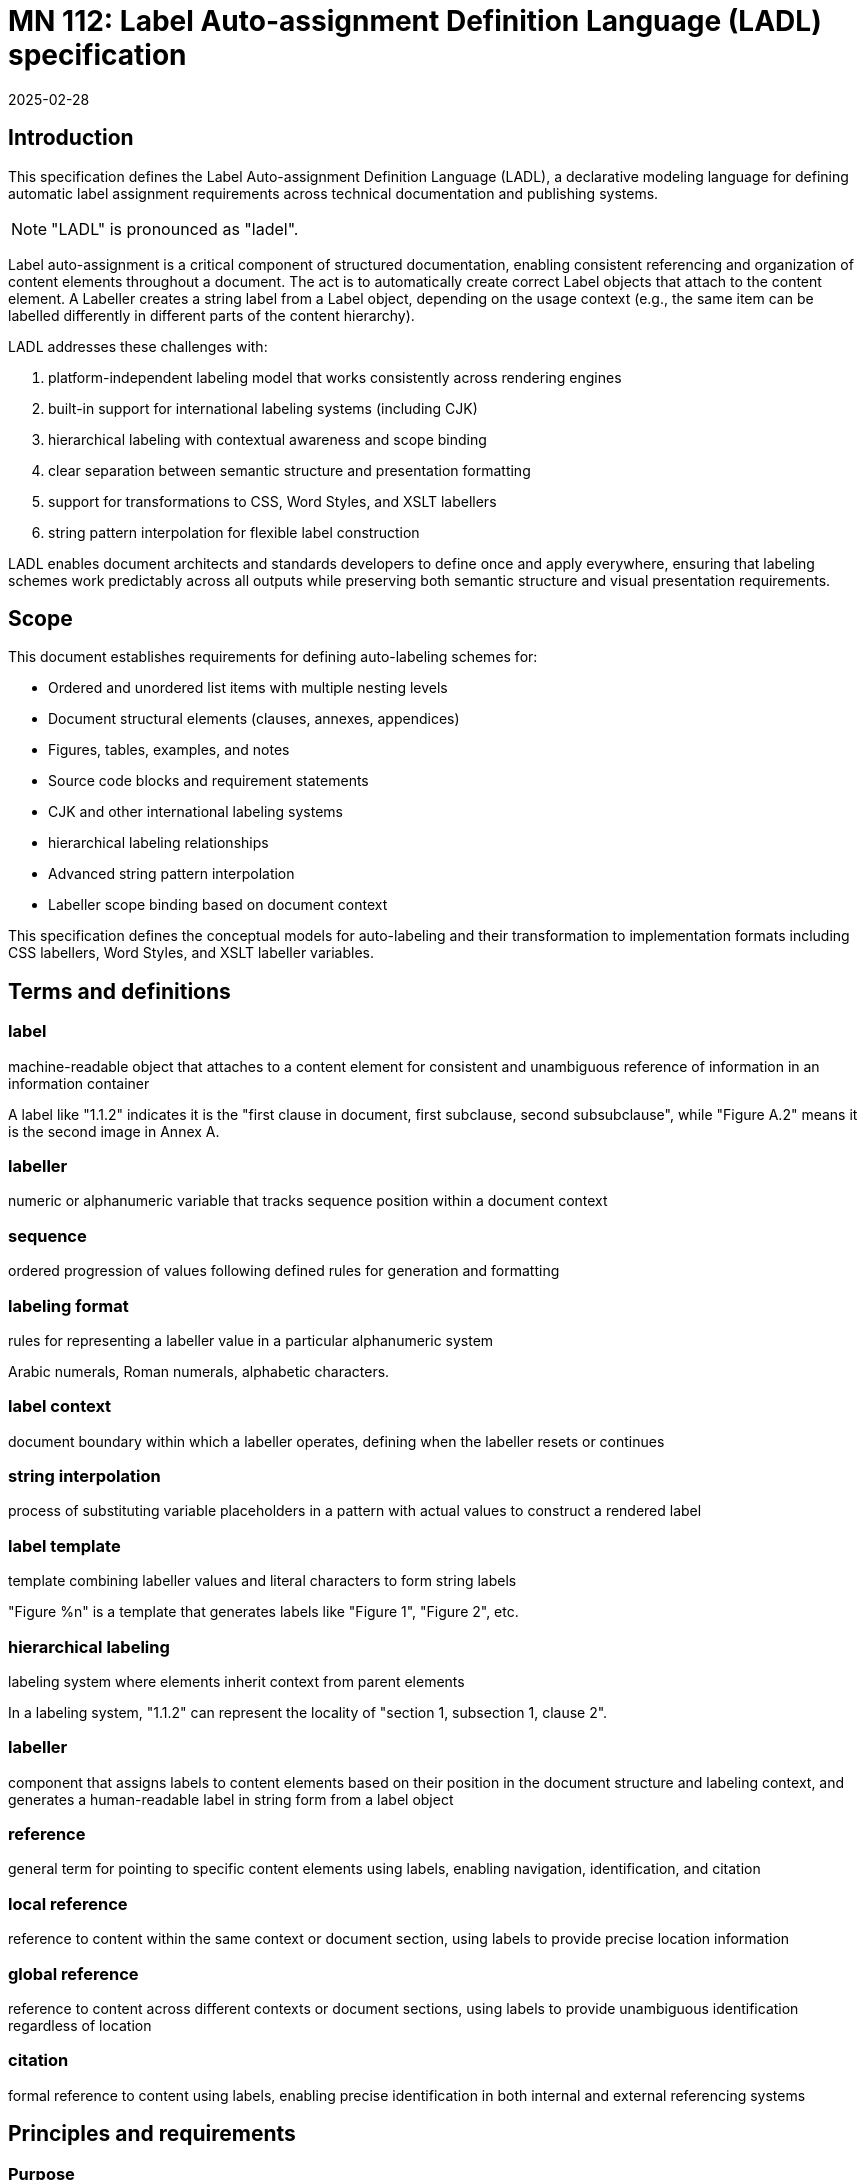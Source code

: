 = MN 112: Label Auto-assignment Definition Language (LADL) specification
:docnumber: 112
:edition: 1
:revdate: 2025-02-28
:copyright-year: 2025
:language: en
:title-main-en: Label Auto-assignment Definition Language (LADL) specification
:doctype: standard
:status: draft
:mn-document-class: ribose
:mn-output-extensions: xml,html,pdf,rxl
:local-cache-only:

[[introduction]]
== Introduction

This specification defines the Label Auto-assignment Definition Language (LADL), a
declarative modeling language for defining automatic label assignment requirements
across technical documentation and publishing systems.

NOTE: "LADL" is pronounced as "ladel".

Label auto-assignment is a critical component of structured documentation, enabling
consistent referencing and organization of content elements throughout a document.
The act is to automatically create correct Label objects that attach to the content
element. A Labeller creates a string label from a Label object, depending on the usage
context (e.g., the same item can be labelled differently in different parts of the
content hierarchy).

LADL addresses these challenges with:

. platform-independent labeling model that works consistently across rendering engines
. built-in support for international labeling systems (including CJK)
. hierarchical labeling with contextual awareness and scope binding
. clear separation between semantic structure and presentation formatting
. support for transformations to CSS, Word Styles, and XSLT labellers
. string pattern interpolation for flexible label construction

LADL enables document architects and standards developers to define once and apply
everywhere, ensuring that labeling schemes work predictably across all outputs
while preserving both semantic structure and visual presentation requirements.

[[scope]]
== Scope

This document establishes requirements for defining auto-labeling schemes for:

* Ordered and unordered list items with multiple nesting levels
* Document structural elements (clauses, annexes, appendices)
* Figures, tables, examples, and notes
* Source code blocks and requirement statements
* CJK and other international labeling systems
* hierarchical labeling relationships
* Advanced string pattern interpolation
* Labeller scope binding based on document context

This specification defines the conceptual models for auto-labeling and their
transformation to implementation formats including CSS labellers, Word Styles,
and XSLT labeller variables.


[[terms-and-definitions]]
== Terms and definitions

=== label

machine-readable object that attaches to a content element for consistent and
unambiguous reference of information in an information container

[example]
====
A label like "1.1.2" indicates it is the "first clause in document, first subclause, second subsubclause", while "Figure A.2" means it is the second image in Annex A.
====

=== labeller

numeric or alphanumeric variable that tracks sequence position within a document context

=== sequence

ordered progression of values following defined rules for generation and formatting

=== labeling format

rules for representing a labeller value in a particular alphanumeric system

[example]
====
Arabic numerals, Roman numerals, alphabetic characters.
====

=== label context

document boundary within which a labeller operates, defining when the labeller resets or continues

=== string interpolation

process of substituting variable placeholders in a pattern with actual values to construct a rendered label

=== label template

template combining labeller values and literal characters to form string labels

[example]
====
"Figure %n" is a template that generates labels like "Figure 1", "Figure 2", etc.
====

=== hierarchical labeling

labeling system where elements inherit context from parent elements

[example]
====
In a labeling system, "1.1.2" can represent the locality of "section 1,
subsection 1, clause 2".
====

=== labeller

component that assigns labels to content elements based on their position in the
document structure and labeling context, and generates a human-readable label in
string form from a label object

=== reference

general term for pointing to specific content elements using labels, enabling
navigation, identification, and citation

=== local reference

reference to content within the same context or document section, using labels
to provide precise location information

=== global reference

reference to content across different contexts or document sections, using
labels to provide unambiguous identification regardless of location

=== citation

formal reference to content using labels, enabling precise identification in
both internal and external referencing systems



[[requirements]]
== Principles and requirements

=== Purpose

Labels serve as the foundation for consistent and unambiguous reference of
information within documents.

Their primary purpose is to enable:

* *Precise navigation* through hierarchical document structures
* *Unambiguous identification* of content elements regardless of their position
* *Citation systems* that work both internally and externally to the document

Labels provide machine-readable identifiers that can be rendered in
human-readable form, allowing both automated systems and human readers to locate
and reference specific content with precision.

A consistent, predictable auto-labeling language enables consistent, predictable
auto-labeling with the following benefits:

* Preserving semantic relationships between labeled elements
* Adapting to different display requirements by format
* Supporting internationalization requirements
* Allowing for hierarchical labeling schemes
* Enabling flexible formatting of labels
* Managing labeller scopes across document boundaries


[[principles]]
=== Principles

LADL follows these fundamental design principles:

. *Separation of semantics and presentation*: Numbers represent both position in a sequence and
  visual labeling. These concerns must be separable for proper processing.

. *Context awareness*: Labeling systems must understand their position within document hierarchies.

. *Independence from format*: The model must define labeling in a way that can be consistently
  applied across HTML, PDF, Word, and other formats.

. *Transformation clarity*: Format-specific renderings must be clearly derivable from the base model.

. *Internationalization support*: Non-Latin labeling systems must be fully supported.


=== Architecture

The architecture consists of:

* Core models defining labellers, sequences, and formats
* Element-specific extensions for particular document components
* Transformation templates for output formats
* Hierarchical context management
* Scope binding framework
* Pattern interpolation system

LADL defines a user-defined label definition language for elements that require
automatic sequence tracking or numbering, ensuring consistent and predictable
labeling.

These definitions are interpreted by LADL-compliant runtimes to generate
appropriate labeling in the target format.

The architecture must provide:

* Common patterns applicable across formats
* Format-specific transformation instructions
* Separation of semantic labeling (what something is) from presentation (how it appears)
* Support for complex labeling schemes required by standards organizations


=== Types of label references

==== General

Labels support different types of references depending on their scope and usage:

* *Global references* point to content across different contexts
* *Local references* point to content within the same context
* *Citations* provide formal references to external content

==== Global references

A global reference label is a unique reference that refers to content scoped
within an information container.

Global references require string labels that include all necessary context
information to ensure unambiguous identification.

A label reference is considered fully-qualified as a global reference if:

* All its labeling contexts are shown in the label
* The label uniquely refers to a content element within the container

[example]
====
A reference from Annex A to "Figure 3.2" clearly identifies the second figure in
Clause 3, regardless of where the reference appears.
====

==== Local references

A local reference label is a unique reference that refers to content scoped
within a part of the information container.

[example]
====
Within Clause 3, a reference to a list item "a)" is a local reference instead of
the global reference counterpart of "Clause 3, a)".
====

Local references can be preferred over global references when referring content
within the same context is more concise for the reader, due to omission of the
duplicated self-reference.
+
[example]
====
Within a list, a reference to "a)" is more concise than "List 1, a)".
====


==== Citations

Citations are external references to the information container that the labels
are attached to.

Citations to labelled content in the current environment may be created
by external document references or in bibliographic entries.

For external users to create consistent citations to the content, the labels
must be predictable and consistent across different documents.


=== Reference resolution

The process of resolving references involves:

. *Identification*: Determining the target element based on its label

. *Context mapping*: Understanding the relationship between the reference
context and the target context

. *Rendering*: Presenting the reference in an appropriate format for the current
context


The LADL model provides the foundation for this resolution process by ensuring
that labels are:

* *Unique*: Each label uniquely identifies a specific content element

* *Structured*: Labels follow a consistent structure that reflects the document
hierarchy

* *Context-aware*: Labels can be interpreted correctly regardless of where they
appear



=== Runtime requirements

The LADL language runtime is responsible for interpreting and executing label
auto-assignment definitions. The runtime:

* Processes LADL definitions to create a label assignment model
* Maintains labeller states and sequences throughout document processing
* Manages context hierarchies and inheritance relationships
* Executes label generation according to defined patterns
* Handles format-specific rendering requirements


[[core-models]]
== Core models

=== General

The core models in the LADL language framework are:

* `Label`: Represents a label assigned to a content element
* `Labeller`: Transforms a label template into a final label string
* `Sequence`: Defines the progression of values for a labeller
* `LabelContext`: Defines the scope and type of label context for labeling elements
* `LabelTemplate`: Defines how labeller values are combined with fixed text to create labels

In this document, we define the following models for illustration purposes of
the LADL language:

* `ContentElement`: Represents a content element in an information container


The following 3 model trees exist in the LADL model:

* Content tree: an object tree that contains models that can
be used to contain ContentElements that have Labels.

* Context tree: an object tree made of LabelContext objects (linked via the `parent` attribute) that provides label contexts.

* Labeller tree: an object tree made of Labeller objects (linked via the `parent` attribute) that allows hierarchical labeling.


EDITOR: These diagrams need to be updated.

The following diagrams illustrate the key relationships in the LADL model.


.Scope and Element Binding
[source]
----
+----------------+         +----------------+
|    Labeller     |<------->|     Scope      |
|----------------|         |----------------|
| id             |         | context        |
| sequence       |         | boundary       |
+----------------+         +----------------+
        |
        |                  +----------------+
        +----------------->|  ElementType   |
                           |----------------|
                           | name           |
                           | attributes     |
                           +----------------+
----

.Hierarchical Labeller Example
[source]
----
+-------------------+         +-------------------+
| Parent Labeller   |         | Child Labeller    |
|-------------------|<--------|-------------------|
| id: "section"     |         | id: "figure"      |
| sequence: 1,2,3.. |         | sequence: 1,2,3.. |
| scope: document   |         | scope: section    |
+-------------------+         +-------------------+
                                       |
                                       v
                              +-------------------+
                              | NumberingPattern  |
                              |-------------------|
                              | "%parent.%n"      |
                              | -> "1.1", "1.2"   |
                              +-------------------+
----

."Figure A.1" Construction
[source]
----
+-------------------+         +-------------------+
| Annex Labeller    |         | Figure Labeller   |
|-------------------|<--------|-------------------|
| id: "annex"       |         | id: "figure"      |
| sequence: A,B,C.. |         | sequence: 1,2,3.. |
| scope: document   |         | scope: annex      |
+-------------------+         +-------------------+
        |                               |
        v                               v
+-------------------+         +-------------------+
| Output: "A"       |         | Output: "1"       |
+-------------------+         +-------------------+
        |                               |
        |                               |
        v                               v
        +---------------+---------------+
                        |
                        v
                +-------------------+
                | Combined Pattern  |
                |-------------------|
                | "Figure %parent.%n"|
                | -> "Figure A.1"   |
                +-------------------+
----

=== ContentElement

The ContentElement class represents a content element in an information
container that can potentially hold a LabelContext object.

[source,lml]
----
class ContentElement {
  attribute id, String {
    definition "Unique identifier for the content element"
  }
  attribute parent, ref:(ContentElement) {
    definition "Parent element to which this element belongs"
  }
  attribute type, String {
    definition "Type of the content element"
  }
}
----

The `type` attribute is used to match whether a Labeller
can label it.

=== Sequence

==== General

A sequence defines the progression of values used for labeling.

There are two types of Sequence models that inherit from Sequence:

* CharacterSequence: Defines a fixed sequence of characters
* NumericSequence: Defines a monotonic sequence of numerical values

[source,lml]
----
class Sequence {
  attribute char_direction, String {
    definition "Whether the sequence contains characters in a left-to-right or right-to-left direction"

    default "ltr"
    values {
      value "ltr" {
        definition "Left-to-right"
      }
      value "rtl" {
        definition "Right-to-left"
      }
    }
  }
  method value_for_position(position: Integer) {
    definition "Provide the value for a given order in the sequence"
  }

  method set_initial_value(position: Integer) {
    definition "Set the sequence to start at a specific value"
  }
}
----

==== NumericSequence

[source,lml]
----
class NumericSequence < Sequence {
  attribute initial_value, Integer {
    definition "Starting value for the sequence"
    default: 1
  }
  attribute increment, Integer {
    definition "Value to increment by for each step"
    default: 1
  }
  attribute cycle_length, Integer {
    definition "Length after which sequence notation expands"
  }
  attribute base_sequence, Sequence {
    definition "Base sequence that this sequence builds upon"
  }
}
----

A LADL-compliant runtime should provide the following default labeling
sequences:

Left-to-right sequences::

`DecimalNumericSequence`::: Standard decimal numbers (1, 2, 3...)
`RomanUpperNumericSequence`::: Uppercase Roman numerals (I, II, III...)
`RomanLowerNumericSequence`::: Lowercase Roman numerals (i, ii, iii...)
`AlphaUpperNumericSequence`::: Uppercase letters (A, B, C...)
`AlphaLowerNumericSequence`::: Lowercase letters (a, b, c...)
`CyrillicUpperCharacterSequence`::: Uppercase Cyrillic alphabet characters (А, Б, В, Г, Д, Е, Ж, З...)
`CyrillicLowerCharacterSequence`::: Lowercase Cyrillic alphabet characters (а, б, в, г, д, е, ж, з...)
`GreekUpperCharacterSequence`::: Uppercase Greek alphabet characters (Α, Β, Γ, Δ, Ε, Ζ, Η, Θ...)
`GreekLowerCharacterSequence`::: Lowercase Greek alphabet characters (α, β, γ, δ, ε, ζ, η, θ...)
`ChineseNumericSequence`::: Chinese numerals (一, 二, 三...)
`JapaneseNumericSequence`::: Japanese numerals (一, 二, 三...)
`KoreanNumericSequence`::: Korean numerals (일, 이, 삼...)

Right-to-left sequences::

`ArabicNumericSequence`::: Arabic numerals in Arabic script (١, ٢, ٣...). This is a sequence of RTL numbers.
`HebrewNumericSequence`::: Hebrew numerals (א, ב, ג...). This is a sequence of RTL numbers.

.An Arabic numeric sequence that increments by 3
[example]
====
The following definition describes a custom numeral sequence based on
ArabicNumericSequence that jumps every 3 positions.

[source,lml]
----
instance ThreeIncrementArabicNumericSequence < NumericSequence {
  base_sequence = ArabicNumericSequence
  initial_value = 1
  increment = 3
}
----

Produces a sequence of "1, 4, 7, 10, ...".
====

.A Chinese numeric sequence that only gives even numbers
[example]
====
The following definition describes a custom numeric sequence based on Chinese
numeric sequence only giving even numbers.

[source,lml]
----
instance EvenChineseNumericSequence {
  base_sequence = ChineseNumericSequence
  initial_value = 2
  increment = 2
}
----

Produces a sequence of "二, 四, 六, 八, ...".
====


==== CharacterSequence

[source,lml]
----
class CharacterSequence < Sequence {
  attribute characters, String {
    definition "Strings that define a label for an ordered element in the sequence"
    cardinality 1..n
  }
  attribute expansion_rule, String {
    definition "Rule for expanding sequence after completion"
    values {
      value "repeat_label" {
        definition "Repeat the label character"
      }
      value "prepend_prefix" {
        definition "Add a new prefix character"
      }
      value "double_character" {
        definition "Double the character for expansion"
      }
      value "none" {
        definition "No expansion applied"
      }
      value "append_suffix" {
        definition "Append a suffix character after expansion"
      }
    }
  }
  attribute direction, String {
    definition "Direction of the sequence"
    default "ltr"
    values {
      value "ltr" {
        definition "Left-to-right"
      }
      value "rtl" {
        definition "Right-to-left"
      }
    }
  }
}
----


[example]
====
Certain ancient texts apply a labeling system of ["元", "亨", "利", "貞"] as
book labels if there are 4 books in a series. The following definition applies
the expansion rule "prepend_prefix" to the sequence.

[source,lml]
----
instance YiJingCharacterSequence {
  characters = ["元", "亨", "利", "貞"]
  expansion_rule = "prepend_prefix"
  expansion_prefix = ["乾", "坤", "巽", "震", "坎", "艮", "離", "兌"]
}
----

Produces a sequence of "元, 亨, 利, 貞, 乾元, 乾亨, 乾利, 乾貞, 坤元, 坤亨, ...".
====

[example]
====
Greek literature uses the Greek alphabet and numerals for labeling, which
includes both letters and specific numeral characters for enumeration. The
following definition applies the expansion rule "double_character" to the
sequence.

[source,lml]
----
instance GreekCharacterSequence {
  characters = ["α", "β", "γ", "δ", "ε", "ζ", "η", "θ"]
  expansion_rule = "double_character"
}
----

Produces a sequence of "α, β, γ, δ, ε, ζ, η, θ, αα, ββ, γγ, δδ, εε, ...".
====


=== Label template

The LabelTemplate class defines how string labels are constructed from labeller
values and fixed text.

[source,lml]
----
class LabelTemplate {
  attribute pattern, String {
    definition "Template string with placeholders for labeller values"
  }
  attribute direction, String {
    definition "Direction of the pattern string"
    default "ltr"
    values {
      value "ltr" {
        definition "Left-to-right"
      }
      value "rtl" {
        definition "Right-to-left"
      }
    }
  }
}
----

The `pattern` attribute is a string that contains placeholders for labeller
values and any fixed text necessary.

The following placeholders are supported:

`%n`:: Labeller value
+
[example]
====
The pattern `"Figure %n"` may generate labels like "Figure 1", "Figure 2",
"Figure 3", etc.
====

`%pn`:: Parent labeller value
+
[example]
====
The pattern `"Figure %pn.%n"`, where the parent is a labeller for an Annex
context, may generate the labels "Figure A.1", "Figure B.2", "Figure C.3".
====

`%parent`:: Rendered global label value of parent.
+
[example]
====
The pattern "%parent, List %n", where the parent is a labeller for a Clause
context, may generate the labels "Clause 1, List 1", "Clause 1, List 2", "Clause
2, List 1", etc.
====

`%self`:: Rendered local label value of self.
+
[example]
====
The pattern "%self" in a Clause labeller context, where the local reference template
is "Clause %n",
may generate the label "Clause 1", "Clause 2", "Clause 3".
====

The `direction` attribute defines the direction of the pattern string, which
can be either "ltr" (left-to-right) or "rtl" (right-to-left).

.An unordered list label template
[example]
====
The following definition describes a label template for unordered lists with no
string interpolation.

[source]
----
Level 1: •
Level 2: ◦
Level 3: ▪
----

[source,lml]
----
instance UnorderedListLabelLevel1Template {
  pattern = "•"
}

instance UnorderedListLabelLevel2Template {
  pattern = "◦"
}

instance UnorderedListLabelLevel3Template {
  pattern = "▪"
}
----
====

.A simple figure labeling pattern
[example]
====
The following definition describes a label template for figures that uses the
labeller value.

[source]
----
Figure %n
----

[source,lml]
----
instance FigureLabelTemplate < LabelTemplate {
  pattern = "Figure %n"
}
----

Output: "Figure 1", "Figure 2", "Figure 3", etc.
====


.A Japanese clause hierarchical labeling pattern
[example]
====
The following definition describes a label template for clauses that uses the
labeller value.

[source]
----
%parentの%n
----

[source,lml]
----
instance JapaneseClauseLabelTemplate < LabelTemplate {
  pattern = "%parentの%n"
}
----

If parent clause is labelled as "二", the sequence is the JapaneseNumericSequence,
the output would be "二の一", "二の二", "二の三", etc.

If parent clause is labelled as "二の三", the sequence is the
JapaneseNumericSequence, the output would be "二の三の一", "二の三の二", "二の三
の三", etc.
====

A label template can be in a RTL direction. The following rules apply:

* Numbers flow correctly from right-to-left
* Hierarchical labels maintain proper RTL rendering
* Global references preserve the RTL format when used in different contexts

.RTL clause labels
====
Arabic documents use right-to-left (RTL) text direction.

[source,lml]
----
instance ArabicClauseLabelTemplate < LabelTemplate {
  pattern = "%n قسم"
  direction = "rtl"
}

instance ArabicClauseLabelGlobalTemplate < LabelTemplate {
  pattern = "%n قسم، %parent"
  direction = "rtl"
}

instance ArabicClauseLabeller {
  id = "arabic_clause_labeller"
  sequence = ArabicNumericSequence // This is a sequence of RTL numbers
  context = DocumentContext
  type = "clause"
  template = ArabicClauseLabelTemplate
  global_template = ArabicClauseLabelGlobalTemplate
}
----

The values would be:
----
> ArabicClauseLabeller.value_for_position(1) => "١ قسم"
> ArabicClauseLabeller.value_for_position(2) => "٢ قسم"
> ArabicClauseLabeller.value_for_position(3) => "٣ قسم"
----
====



=== Label context

The LabelContext class defines the scope of labeling (and a label hierarchy) within
an information container.

----
class LabelContext {
  attribute name, String {
    definition "Name of the label context"
  }
  attribute parent, ref:(LabelContext) {
    definition "Parent label context to which this label context relates"
  }
  attribute element, ContentElement {
    definition "Content element associated with the label context"
  }
  attribute labellers, ref:(Labeller) {
    definition "Labellers (of different types) that are bound to this label context"
    collection true
  }
}
----

[example]
====
The following definition describes a label context for a document clause that
contains a labeller for figures.

[source,lml]
----
instance ClauseContext {
  name = "clause"
  parent = DocumentContext
  content_element = SomeClauseElement
  labellers = ["id:figure_labeller", "id:notes_labeller"]
}
----
====


=== Labeller

The Labeller model defines the fundamental mechanism for tracking sequence
position within a label context.

[source,lml]
----
class Labeller {
  attribute sequence, Sequence {
    definition "Sequence that defines the label's possible values"
  }

  attribute context, LabelContext {
    definition "LabelContext to which this labeller is bound"
  }

  attribute type, String {
    definition "Type of the ContentElement the labeller can label"
  }

  attribute parent, ref:(Labeller) {
    definition "Parent labeller to which this labeller relies upon to generate labels, if any"
  }

  attribute template, LabelTemplate {
    definition {
      Template for generating the label. The template direction must be
      respected when generating the label.
    }
  }

  attribute global_template, LabelTemplate {
    definition {
      Template for generating the fully qualified, global label. The template
      direction must be respected when generating the label.
    }
  }

  method value_for_position(position: Integer) {
    definition "Provide the rendered string label for local reference."
  }

  method global_value_for_position(position: Integer) {
    definition "Provide the rendered string label for global reference."
  }
}
----

.Labeller model
[source]
----
+-----------------+        +-------------------+
|    Labeller     |------->|  Sequence         |
|-----------------|        |-------------------|
| id              |        | initial_value     |
| context         |        | increment         |
| sequence        |        | cycle_length      |
| template        |        |                   |
| global_template |        |                   |
+-----------------+        +-------------------+
        |
        |                  +-------------------+
        +----------------->| LabelContext      |
        |                  |-------------------|
        |                  | name              |
        |                  | parent            |
        |                  | element           |
        |                  | labellers         |
        |                  +-------------------+
        |
        |                  +-------------------+
        +----------------->| Parent Labeller   |
                           |-------------------|
                           | id                |
                           | sequence          |
                           | context           |
                           | template          |
                           | global_template    |
                           +-------------------+
----


.An unordered list label template
[example]
====
The following definition describes a labeller for unordered lists with no
string interpolation.

[source,lml]
----
instance UnorderedListLabelTemplate {
  pattern = "List %n"
}

instance UnorderedListLabelLevel1Template {
  pattern = "•"
}

instance UnorderedListLabelLevel2Template {
  pattern = "◦"
}

instance UnorderedListLabelLevel3Template {
  pattern = "▪"
}

instance UnorderedListLabeller {
  id = "unordered_list_labeller"
  sequence = CharacterSequence
  context = ClauseContext
  type = "list"
  template = UnorderedListLabelTemplate
}

instance UnorderedListLevel1Labeller {
  id = "unordered_list_labeller_1"
  sequence = CharacterSequence
  context = ClauseContext
  type = "list_item"
  template = UnorderedListLabelLevel1Template
}

instance UnorderedListLevel2Labeller {
  id = "unordered_list_labeller_1_1"
  sequence = CharacterSequence
  context = ClauseContext
  type = "list_item"
  template = UnorderedListLabelLevel2Template
  parent = UnorderedListLevel1Labeller
}

instance UnorderedListLevel3Labeller {
  id = "unordered_list_labeller_1_1_3"
  sequence = CharacterSequence
  context = ClauseContext
  type = "list_item"
  template = UnorderedListLabelLevel3Template
  parent = UnorderedListLevel2Labeller
}

// Content elements
instance ListContentElement < ContentElement {
  // Content element definition
  labellers = ["id:unordered_list_labeller"]
}
instance ListItem_1_ContentElement < ContentElement {
  // Content element definition
  labellers = ["id:unordered_list_item_labeller_1"]
}
instance ListItem_1_1_ContentElement < ContentElement {
  // Content element definition
  labellers = ["id:unordered_list_item_labeller_1_1"]
}
instance ListItem_1_1_3_ContentElement < ContentElement {
  // Content element definition
  labellers = ["id:unordered_list_item_labeller_1_1_3"]
}
----

The values would be:

----
> UnorderedListLabeller.value_for_position(1) => "List 1"
> UnorderedListLabeller.value_for_position(3) => "List 3"

// Level 1, same per position
> UnorderedListLevel1Labeller.value_for_position(1) => "•"
> UnorderedListLevel1Labeller.value_for_position(8) => "•"

// Level 2, same per position
> UnorderedListLevel2Labeller.value_for_position(1) => "◦"
> UnorderedListLevel2Labeller.value_for_position(3) => "◦"

// Level 3, same per position
> UnorderedListLevel3Labeller.value_for_position(1) => "▪"
> UnorderedListLevel3Labeller.value_for_position(4) => "▪"
----
====


For hierarchical labeling, a Labeller may have a parent labeller that provides
label context for the current labeller's position in the parent labeller's label
context'.

[example]
====
Simple labeller for tracking Notes in a Clause.

[source,lml]
----
instance ClauseContext {
  labellers = ["id:notes_labeller"]
}

instance NotesLabeller {
  id = "notes_labeller"
  sequence = ArabicNumericSequence
  context = ClauseContext
  parent = null // Does not rely on a parent Labeller
  template = NoteLabelTemplate
  global_template = NoteGlobalLabelTemplate
}

instance NoteLabelTemplate < LabelTemplate {
  pattern = "NOTE %n"
}

instance NoteGlobalLabelTemplate < LabelTemplate {
  pattern = "%parent, %self"
}
----

The values would be:
----
> NotesLabeller.value_for_position(1) => "NOTE 1"
> NotesLabeller.value_for_position(2) => "NOTE 2"
> NotesLabeller.value_for_position(3) => "NOTE 3"
> NotesLabeller.global_value_for_position(1) => "Clause 1, NOTE 1"
> NotesLabeller.global_value_for_position(2) => "Clause 1, NOTE 2"
> NotesLabeller.global_value_for_position(3) => "Clause 1, NOTE 3"
----
====

[example]
====
Simple labeller for tracking Figures:

[source,lml]
----
instance ClauseContext {
  type = "section"
  labellers = ["id:figure_labeller"]
}

instance FigureLabeller {
  id = "figure_labeller"
  sequence = RomanUpperNumericSequence
    context = ClauseContext
  parent = null // Does not rely on a parent Labeller
  template = FigureLabelTemplate
  global_template = FigureGlobalLabelTemplate
}

instance FigureLabelTemplate < LabelTemplate {
  pattern = "Figure %n"
}

instance FigureGlobalLabelTemplate < LabelTemplate {
  pattern = "%parent, %self"
}
----

The values would be:
----
> FigureLabelTemplate.value_for_position(1) => "Figure I"
> FigureLabelTemplate.value_for_position(2) => "Figure II"
> FigureLabelTemplate.value_for_position(3) => "Figure III"
> FigureGlobalLabelTemplate.global_value_for_position(1) => "Section 1, Figure I"
> FigureGlobalLabelTemplate.global_value_for_position(2) => "Section 1, Figure II"
> FigureGlobalLabelTemplate.global_value_for_position(3) => "Section 1, Figure III"
----
====


=== Label

The Label model represents a label assigned to a content element.

[source,lml]
----
class Label {
  attribute value, String {
    definition "Value of the label"
  }
  attribute content_element, ContentElement {
    definition "Content element to which this label is assigned"
  }
}
----

[example]
====
The following definition describes a label for a figure with the value "Figure 1".

[source,lml]
----
instance FigureLabel {
  value = "Figure 1"
  content_element = SomeFigureElement
}
----
====


== Usage of models

EDITOR: define the usage of the defined models and how they interact in various
contexts. Consider including examples for clarity.

Provide the algorithm of how to resolve a parent labeller.


=== Prerequisites

Every ContentElement that can either:

* Serve as a label context
* Be labeled

Must be associated with a LabelContext object.


=== Algorithm for resolving the label for a content element

Given a ContentElement object, we want to get its label.

. From the ContentElement, find its applicable LabelContext object. The applicable LabelContext object is one that has a Labeller that can label the type of the ContentElement.

.. If the LabelContext object is on it, use it.

.. If not, navigate through its `parent`
attribute subsequently until the closest LabelContext object
is obtained.

. From the LabelContext object, find the Labeller object that is
applicable to the ContentElement.

. Ask the Labeller object to generate a label for the ContentElement.

.. The Labeller object will use its LabelTemplate object to generate the label.

... If the LabelTemplate requires a sequence element, it will ask its Sequence object to generate a value for the position of the ContentElement in the LabelContext.

... If the LabelTemplate requires a parent labeller, it will ask its parent Labeller object to generate a label for the ContentElement.

. Done.


=== Conditions

EDITOR: Any conditions that need to be met for the algorithm to work correctly?



[[auto-labeled-elements]]
== Elements often auto-labeled

=== Lists

Lists are among the most commonly labeled elements in documents, with both
ordered and unordered variants.

==== Ordered Lists

Ordered lists use sequential labellers to number items in a list, increasing in value with each new item. They may also include nested hierarchies for sub-items.

[example]
====
. Item 1
. Item 2
.. Sub-item 2.1
.. Sub-item 2.2
. Item 3
====

==== Unordered Lists

Unordered lists use non-sequential markers for visual distinction.

[example]
====
* Item A
* Item B
** Sub-item B.1
** Sub-item B.2
====

=== Clause labeling

Clauses form the primary structural elements of technical documents and use hierarchical labeling.

[example]
====
"Clause 1: Introduction"

"Clause 2: Background"

"Sub-clause 2.1: Context"

"Sub-clause 2.2: Importance"
====

=== Annex and appendix labeling

Annexes and appendices typically use different labeling schemes than the main document.

// TODO define Annex N, Annex A.N

[example]
====
"Annex A: Glossary"

"Annex B: References"

"Annex A, Appendix 1: Sample Data"

"Annex A, Appendix 2: Test Cases"
====


=== Figure labeling

Figures typically use a combination of sequential and hierarchical labeling.

// TODO define Figure N, Figure A.N, Figure A.N a)

[example]
====
"Figure 1: System Architecture"

"Figure A.2: Data Flow Diagram"
====

=== Table labeling

Tables use labeling schemes similar to figures but often with different presentation.

// TODO define Table N, Table A.N

[example]
====
"Table 1: Data Summary"

"Table A.2: Test Results"
====


=== Note labeling

Notes may appear throughout a document and are typically labeled within their label context.

// TODO define Note N, Note A.N

[example]
====
"NOTE 1: Important Information"

"Clause 2, NOTE 1: Additional Details"
====

=== Example labeling

Examples often follow similar label templates to notes.

// TODO define Example N, Example A.N

[example]
====
"EXAMPLE 1: Basic Usage"

"Clause 3, EXAMPLE 1: Advanced Features"
====


=== Requirement labeling

Requirements often need special labeling for traceability.

// EDITOR: Output: "REQ-1.1", "REQ-1.2", "REQ-2.1"

[example]
====
"REQ-1.1: System shall support multiple users"

"REQ-1.2: The system shall ensure data security"
====

== Internationalization

=== CJK labeling support

The CJK labeling model provides support for Chinese, Japanese, and Korean labeling systems.

[example]
====
"第一章", "第二章", "第三章"

"第一章, 附錄 1", "第一章, 附錄 2"
====

EDITOR: Add more examples.

[[annex-labeller-hierarchy]]
[appendix]
== Labeller hierarchy diagram

.Document clause hierarchy and labellers
image::images/counter-hierarchy-document-clause.svg[]

.Document annex hierarchy and labellers
image::images/counter-hierarchy-document-annex.svg[]


=== Diagram explanation

This diagram demonstrates how:

* The LabelingContext is different from the actual content hierarchy

* Elements may be labeled according to a higher label context even if they
belong to a lower document hierarchy

* Some elements are labeled according to label contexts belonging to the
document hierarchy


The diagram illustrates the critical distinction between content hierarchy and
label context in the LADL model:

* *Double dashed lines* represent content hierarchy (e.g., document containing clauses containing subclauses)
* *Unlabeled directional lines* represent ownership (e.g., document owning a ClauseLabeller and an AnnexLabeller)
* *Lines labeled "Parent"* show labeller inheritance relationships between parent and child labellers
* *Lines labeled "Labels"* show where a Labeller/Labeller assigns a Label to a content element

The diagram also illustrates the 3 key model trees in the LADL model:

* *Content tree*: Contains models that can be used to contain ContentElements
that have Labels. These are boxes in white.

* *Context tree*: Made of LabelContext objects that provide label contexts.
These are the boxes in brown.

* *Labeller tree*: Made of Labeller objects that allow hierarchical labeling.
These are boxes in blue.


=== Instance model

The following instance model definitions illustrate the relationships shown
in the diagram.

EDITOR: Add instance model definitions
